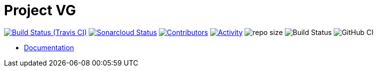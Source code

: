 = Project VG

image:https://img.shields.io/travis/gurv/vg-project/master.svg[Build Status (Travis CI),link=https://travis-ci.org/gurv/vg-project]
image:https://sonarcloud.io/api/project_badges/measure?project=io.github.gurv:vg-project&metric=alert_status[Sonarcloud Status,link=https://sonarcloud.io/dashboard?id=io.github.gurv%3Avg-project]
image:https://img.shields.io/github/contributors/gurv/vg-project.svg[Contributors,link=https://github.com/gurv/vg-project/graphs/contributors]
image:https://img.shields.io/github/commit-activity/m/gurv/vg-project.svg[Activity,link=https://github.com/gurv/vg-project/pulse]
image:https://img.shields.io/github/repo-size/gurv/vg-project.svg[repo size]
image:https://dev.azure.com/gurv/vg/_apis/build/status/notebook?branchName=master[Build Status]
image:https://github.com/gurv/vg-project/workflows/ci/badge.svg[GitHub CI]

* https://gurv.github.io/vg-doc/index.html[Documentation]
